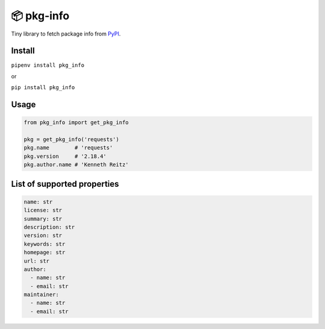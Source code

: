 📦 pkg-info
===========

Tiny library to fetch package info from `PyPI <https://pypi.org/>`_.


Install
-------

``pipenv install pkg_info``

or

``pip install pkg_info``

Usage
-----

.. code-block:: python

    from pkg_info import get_pkg_info

    pkg = get_pkg_info('requests')
    pkg.name        # 'requests'
    pkg.version     # '2.18.4'
    pkg.author.name # 'Kenneth Reitz'

List of supported properties
----------------------------

.. code:: yaml

    name: str
    license: str
    summary: str
    description: str
    version: str
    keywords: str
    homepage: str
    url: str
    author:
      - name: str
      - email: str
    maintainer:
      - name: str
      - email: str


